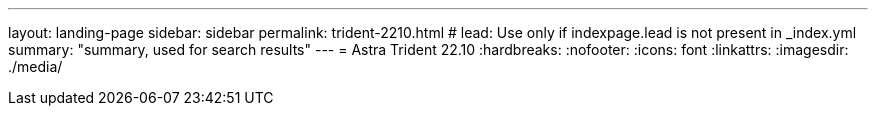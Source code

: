 ---
layout: landing-page
sidebar: sidebar
permalink: trident-2210.html
# lead: Use only if indexpage.lead is not present in _index.yml
summary: "summary, used for search results"
---
= Astra Trident 22.10
:hardbreaks:
:nofooter:
:icons: font
:linkattrs:
:imagesdir: ./media/